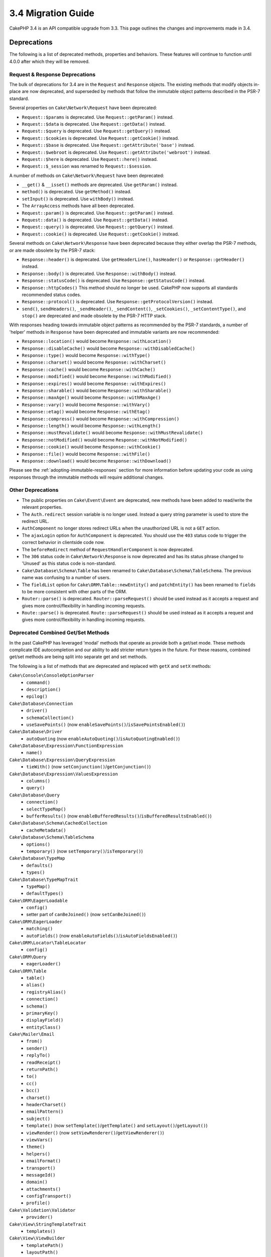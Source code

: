 3.4 Migration Guide
###################

CakePHP 3.4 is an API compatible upgrade from 3.3. This page outlines the
changes and improvements made in 3.4.

Deprecations
============

The following is a list of deprecated methods, properties and behaviors. These
features will continue to function until 4.0.0 after which they will be removed.

Request & Response Deprecations
-------------------------------

The bulk of deprecations for 3.4 are in the ``Request`` and ``Response``
objects. The existing methods that modify objects in-place are now deprecated,
and superseded by methods that follow the immutable object patterns described in
the PSR-7 standard.

Several properties on ``Cake\Network\Request`` have been deprecated:

* ``Request::$params`` is deprecated. Use ``Request::getParam()`` instead.
* ``Request::$data`` is deprecated. Use ``Request::getData()`` instead.
* ``Request::$query`` is deprecated. Use ``Request::getQuery()`` instead.
* ``Request::$cookies`` is deprecated. Use ``Request::getCookie()`` instead.
* ``Request::$base`` is deprecated. Use ``Request::getAttribute('base')`` instead.
* ``Request::$webroot`` is deprecated. Use ``Request::getAttribute('webroot')`` instead.
* ``Request::$here`` is deprecated. Use ``Request::here()`` instead.
* ``Request::$_session`` was renamed to ``Request::$session``.

A number of methods on ``Cake\Network\Request`` have been deprecated:

* ``__get()`` & ``__isset()`` methods are deprecated. Use ``getParam()`` instead.
* ``method()`` is deprecated. Use ``getMethod()`` instead.
* ``setInput()`` is deprecated. Use ``withBody()`` instead.
* The ``ArrayAccess`` methods have all been deprecated.
* ``Request::param()`` is deprecated. Use ``Request::getParam()`` instead.
* ``Request::data()`` is deprecated. Use ``Request::getData()`` instead.
* ``Request::query()`` is deprecated. Use ``Request::getQuery()`` instead.
* ``Request::cookie()`` is deprecated. Use ``Request::getCookie()`` instead.

Several methods on ``Cake\Network\Response`` have been deprecated because they
either overlap the PSR-7 methods, or are made obsolete by the PSR-7 stack:

* ``Response::header()`` is deprecated. Use ``getHeaderLine()``, ``hasHeader()`` or
  ``Response::getHeader()`` instead.
* ``Response::body()`` is deprecated. Use ``Response::withBody()`` instead.
* ``Response::statusCode()`` is deprecated. Use ``Response::getStatusCode()`` instead.
* ``Response::httpCodes()`` This method should no longer be used. CakePHP now supports all
  standards recommended status codes.
* ``Response::protocol()`` is deprecated. Use ``Response::getProtocolVersion()`` instead.
* ``send()``, ``sendHeaders()``, ``_sendHeader()``, ``_sendContent()``,
  ``_setCookies()``, ``_setContentType()``, and ``stop()`` are deprecated and
  made obsolete by the PSR-7 HTTP stack.

With responses heading towards immutable object patterns as recommended by the
PSR-7 standards, a number of 'helper' methods in ``Response`` have been
deprecated and immutable variants are now recommended:

* ``Response::location()`` would become ``Response::withLocation()``
* ``Response::disableCache()`` would become ``Response::withDisabledCache()``
* ``Response::type()`` would become ``Response::withType()``
* ``Response::charset()`` would become ``Response::withCharset()``
* ``Response::cache()`` would become ``Response::withCache()``
* ``Response::modified()`` would become ``Response::withModified()``
* ``Response::expires()`` would become ``Response::withExpires()``
* ``Response::sharable()`` would become ``Response::withSharable()``
* ``Response::maxAge()`` would become ``Response::withMaxAge()``
* ``Response::vary()`` would become ``Response::withVary()``
* ``Response::etag()`` would become ``Response::withEtag()``
* ``Response::compress()`` would become ``Response::withCompression()``
* ``Response::length()`` would become ``Response::withLength()``
* ``Response::mustRevalidate()`` would become ``Response::withMustRevalidate()``
* ``Response::notModified()`` would become ``Response::withNotModified()``
* ``Response::cookie()`` would become ``Response::withCookie()``
* ``Response::file()`` would become ``Response::withFile()``
* ``Response::download()`` would become ``Response::withDownload()``

Please see the :ref:`adopting-immutable-responses` section for more information
before updating your code as using responses through the immutable methods will
require additional changes.

Other Deprecations
------------------

* The public properties on ``Cake\Event\Event`` are deprecated, new methods have
  been added to read/write the relevant properties.
* The ``Auth.redirect`` session variable is no longer used. Instead a query
  string parameter is used to store the redirect URL.
* ``AuthComponent`` no longer stores redirect URLs when the unauthorized URL is
  not a ``GET`` action.
* The ``ajaxLogin`` option for ``AuthComponent`` is deprecated. You should use the
  ``403`` status code to trigger the correct behavior in clientside code now.
* The ``beforeRedirect`` method of ``RequestHandlerComponent`` is now
  deprecated.
* The ``306`` status code in ``Cake\Network\Response`` is now deprecated and has
  its status phrase changed to 'Unused' as this status code is non-standard.
* ``Cake\Database\Schema\Table`` has been renamed to
  ``Cake\Database\Schema\TableSchema``. The previous name was confusing to a number
  of users.
* The ``fieldList`` option for  ``Cake\ORM\Table::newEntity()`` and
  ``patchEntity()`` has been renamed to ``fields`` to be more consistent with
  other parts of the ORM.
* ``Router::parse()`` is deprecated. ``Router::parseRequest()`` should be used
  instead as it accepts a request and gives more control/flexibility in handling
  incoming requests.
* ``Route::parse()`` is deprecated. ``Route::parseRequest()`` should be used
  instead as it accepts a request and gives more control/flexibility in handling
  incoming requests.

Deprecated Combined Get/Set Methods
-----------------------------------

In the past CakePHP has leveraged 'modal' methods that operate as provide both
a get/set mode. These methods complicate IDE autocompletion and our ability
to add stricter return types in the future. For these reasons, combined get/set
methods are being split into separate get and set methods.

The following is a list of methods that are deprecated and replaced with
``getX`` and ``setX`` methods:

``Cake\Console\ConsoleOptionParser``
    * ``command()``
    * ``description()``
    * ``epilog()``
``Cake\Database\Connection``
    * ``driver()``
    * ``schemaCollection()``
    * ``useSavePoints()`` (now ``enableSavePoints()``/``isSavePointsEnabled()``)
``Cake\Database\Driver``
    * ``autoQuoting`` (now ``enableAutoQuoting()``/``isAutoQuotingEnabled()``)
``Cake\Database\Expression\FunctionExpression``
    * ``name()``
``Cake\Database\Expression\QueryExpression``
    * ``tieWith()`` (now ``setConjunction()``/``getConjunction()``)
``Cake\Database\Expression\ValuesExpression``
    * ``columns()``
    * ``query()``
``Cake\Database\Query``
    * ``connection()``
    * ``selectTypeMap()``
    * ``bufferResults()`` (now ``enableBufferedResults()``/``isBufferedResultsEnabled()``)
``Cake\Database\Schema\CachedCollection``
    * ``cacheMetadata()``
``Cake\Database\Schema\TableSchema``
    * ``options()``
    * ``temporary()`` (now ``setTemporary()``/``isTemporary()``)
``Cake\Database\TypeMap``
    * ``defaults()``
    * ``types()``
``Cake\Database\TypeMapTrait``
    * ``typeMap()``
    * ``defaultTypes()``
``Cake\ORM\EagerLoadable``
    * ``config()``
    * setter part of ``canBeJoined()`` (now ``setCanBeJoined()``)
``Cake\ORM\EagerLoader``
    * ``matching()``
    * ``autoFields()`` (now ``enableAutoFields()``/``isAutoFieldsEnabled()``)
``Cake\ORM\Locator\TableLocator``
    * ``config()``
``Cake\ORM\Query``
    * ``eagerLoader()``
``Cake\ORM\Table``
    * ``table()``
    * ``alias()``
    * ``registryAlias()``
    * ``connection()``
    * ``schema()``
    * ``primaryKey()``
    * ``displayField()``
    * ``entityClass()``
``Cake\Mailer\Email``
    * ``from()``
    * ``sender()``
    * ``replyTo()``
    * ``readReceipt()``
    * ``returnPath()``
    * ``to()``
    * ``cc()``
    * ``bcc()``
    * ``charset()``
    * ``headerCharset()``
    * ``emailPattern()``
    * ``subject()``
    * ``template()`` (now ``setTemplate()``/``getTemplate()`` and ``setLayout()``/``getLayout()``)
    * ``viewRender()`` (now ``setViewRenderer()``/``getViewRenderer()``)
    * ``viewVars()``
    * ``theme()``
    * ``helpers()``
    * ``emailFormat()``
    * ``transport()``
    * ``messageId()``
    * ``domain()``
    * ``attachments()``
    * ``configTransport()``
    * ``profile()``
``Cake\Validation\Validator``
    * ``provider()``
``Cake\View\StringTemplateTrait``
    * ``templates()``
``Cake\View\ViewBuilder``
    * ``templatePath()``
    * ``layoutPath()``
    * ``plugin()``
    * ``helpers()``
    * ``theme()``
    * ``template()``
    * ``layout()``
    * ``options()``
    * ``name()``
    * ``className()``
    * ``autoLayout()`` (now ``enableAutoLayout()``/``isAutoLayoutEnabled()``)

.. _adopting-immutable-responses:

Adopting Immutable Responses
============================

Before you migrate your code to use the new response methods you should be aware
of the conceptual differences the new methods have. The immutable methods are
generally indicated using a ``with`` prefix. For example, ``withLocation()``.
Because these methods operate in an immutable context, they return *new*
instances which you need to assign to variables or properties. If you had
controller code that looked like::

    $response = $this->response;
    $response->location('/login')
    $response->header('X-something', 'a value');

If you were to simply find & replace method names your code would break. Instead
you must now use code that looks like::

    $this->response = $this->response
        ->withLocation('/login')
        ->withHeader('X-something', 'a value');

There are a few key differences:

#. The result of your changes is re-assigned to ``$this->response``. This is
   critical to preserving the intent of the above code.
#. The setter methods can all be chained together. This allows you to skip
   storing all the intermediate objects.

Component Migration Tips
------------------------

In previous versions of CakePHP, Components often held onto references to both
the request and response, in order to make changes later. Before you adopt the
immutable methods you should use the response attached to the Controller::

    // In a component method (not a callback)
    $this->response->header('X-Rate-Limit', $this->remaining);

    // Should become
    $controller = $this->getController();
    $controller->response = $controller->response->withHeader('X-Rate-Limit', $this->remaining);

In component callbacks you can use the event object to access the
response/controller::

    public function beforeRender($event)
    {
        $controller = $event->subject();
        $controller->response = $controller->response->withHeader('X-Teapot', 1);
    }

.. tip::
    Instead of holding onto references of Responses, always get the current
    response from the controller, and re-assign the response property when you
    are done.

Behavior Changes
================

While these changes are API compatible, they represent minor variances in
behavior that may effect your application:

* ``ORM\Query`` results will not typecast aliased columns based on the original
  columns type. For example if you alias ``created`` to ``created_time`` you
  will now get a ``Time`` object back instead of a string.
* Internal ORM traits used to build Association classes have been removed and
  replaced with new internal APIs. This shouldn't impact your applications, but
  may if you have created custom association types.
* ``AuthComponent`` now uses a query string to store the redirect URL when an
  unauthenticated user is redirected to the login page. Previously, this redirect
  was stored in the session. Using the query string allows for better
  multi-browser experience.
* Database Schema reflection now treats unknown column types as ``string`` and
  not ``text``. A visible impact of this is that ``FormHelper`` will generate
  text inputs instead of textarea elements for unknown column types.
* ``AuthComponent`` no longer stores the flash messages it creates under the
  'auth' key. They are now rendered with the 'error' template under the
  'default' flash message key. This simplifies using ``AuthComponent``.
* ``Mailer\Email`` will now autodetect attachment content types using
  ``mime_content_type`` if a content-type is not provided. Previously
  attachments would have defaulted to 'application/octet-stream'.

Collection
==========

* ``CollectionInterface::chunkWithKeys()`` was added. User land implementations
  of the ``CollectionInterface`` will need to implement this method now.
* ``Collection::chunkWithKeys()`` was added.

Error
=====

* ``Debugger::setOutputMask()`` and ``Debugger::outputMask()`` were added. These
  methods allow you to configure properties/array keys that should be masked
  from output generated by Debugger (for instance, when calling ``debug()``).

Event
=====

* ``Event::data()`` was added.
* ``Event::setData()`` was added.
* ``Event::result()`` was added.
* ``Event::setResult()`` was added.


I18n
====

* You can now customize the behavior of the fallback message loader. See
  :ref:`creating-generic-translators` for more information.

Routing
=======

* ``RouteBuilder::prefix()`` now accepts an array of defaults to add to each
  connected route.
* Routes can now match only specific hosts through the ``_host`` option.

HtmlHelper
==========

* ``HtmlHelper::scriptBlock()`` no longer wraps the Javascript code in ``<![CDATA[ ]]``
  tag by default. The ``safe`` option which controls this behavior now defaults
  to ``false``. Using ``<![CDATA[ ]]`` tag was only required for XHTML which is
  no longer the dominant doctype used for HTML pages.

PaginatorHelper
===============

* ``PaginatorHelper::numbers()`` now uses an HTML elipsis instead of '...' in
  the default templates.
* ``PaginatorHelper::total()`` was added to enable reading the total number of
  pages for the currently paginated results.
* ``PaginatorHelper::generateUrlParams()`` was added as a lower level URL
  building method.
* ``PaginatorHelper::meta()`` can now create links for 'first', 'last'.

FormHelper
==========

* You can now configure the sources which FormHelper reads from. This makes
  creating GET forms simpler. See :ref:`form-values-from-query-string` for more
  information.
* ``FormHelper::input()`` is deprecated. Use ``FormHelper::control()`` instead.
* ``FormHelper::inputs()`` is deprecated. Use ``FormHelper::controls()`` instead.
* ``FormHelper::allInputs()`` is deprecated. Use ``FormHelper::allControls()`` instead.

Validation
==========

* ``Validation::falsey()`` and ``Validation::truthy()`` were added.

PluginShell
===========

* ``cake plugin load`` and ``cake plugin unload`` now support a ``--cli``
  option, which updates the ``bootstrap_cli.php`` instead.
